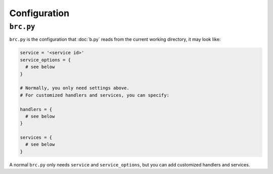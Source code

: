 =============
Configuration
=============

.. _brc.py:

``brc.py``
==========

``brc.py`` is the configuration that :doc:`b.py` reads from the current working
directory, it may look like:

.. code:: python

  service = '<service id>'
  service_options = {
    # see below
  }

  # Normally, you only need settings above.
  # For customized handlers and services, you can specify:

  handlers = {
    # see below
  }

  services = {
    # see below
  }

A normal ``brc.py`` only needs ``service`` and ``service_options``, but you can
add customized handlers and services.

.. seealso:: :ref:`Service options <service-options>`

.. seealso:: :ref:`Writing a custom handler <custom-handler>`

.. seealso:: :ref:`Writing a custom service <custom-service>`
